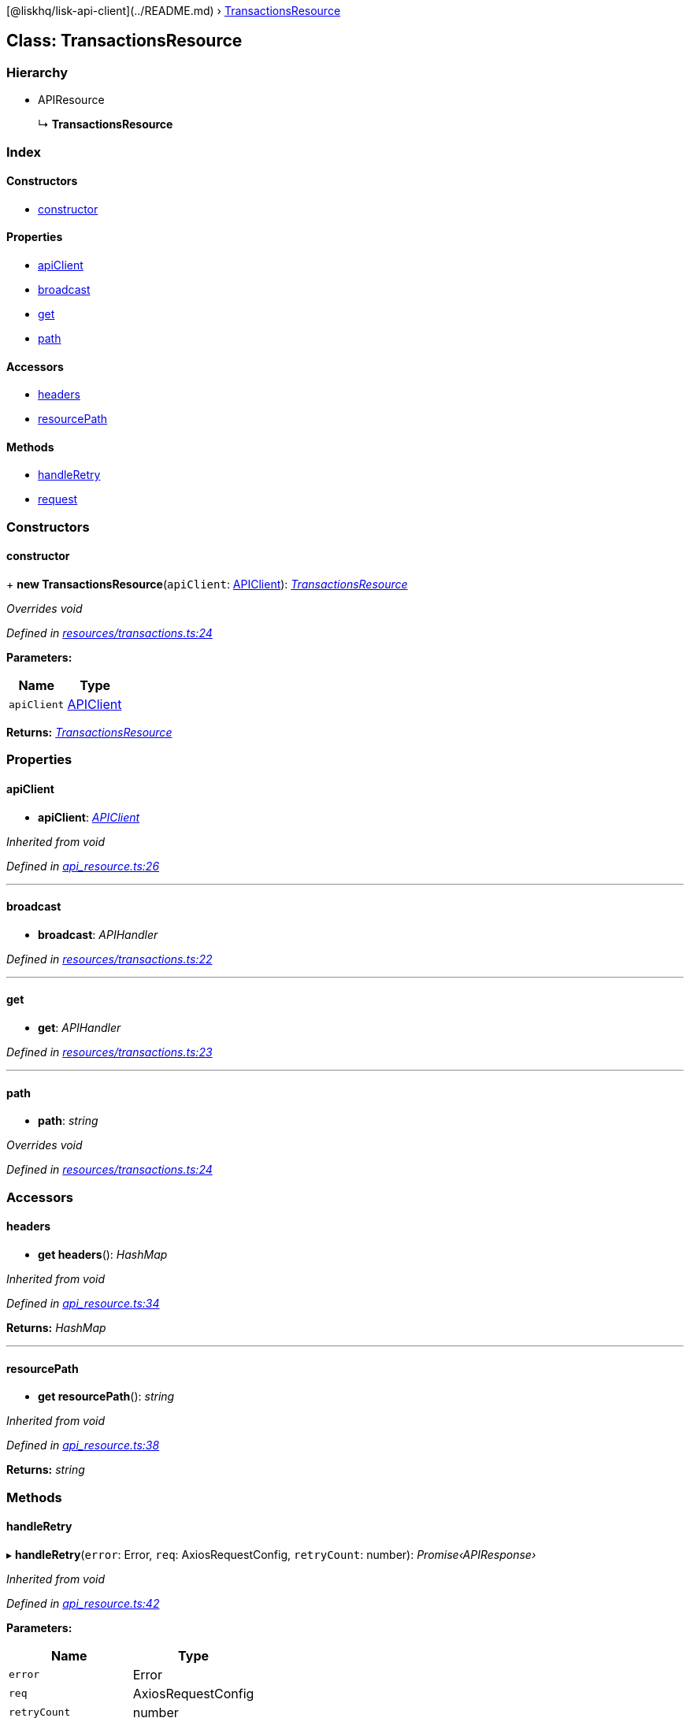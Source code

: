 {empty}[@liskhq/lisk-api-client](../README.md) ›
link:transactionsresource.md[TransactionsResource]

== Class: TransactionsResource

=== Hierarchy

* APIResource
+
↳ *TransactionsResource*

=== Index

==== Constructors

* link:transactionsresource.md#constructor[constructor]

==== Properties

* link:transactionsresource.md#apiclient[apiClient]
* link:transactionsresource.md#broadcast[broadcast]
* link:transactionsresource.md#get[get]
* link:transactionsresource.md#path[path]

==== Accessors

* link:transactionsresource.md#headers[headers]
* link:transactionsresource.md#resourcepath[resourcePath]

==== Methods

* link:transactionsresource.md#handleretry[handleRetry]
* link:transactionsresource.md#request[request]

=== Constructors

==== constructor

+ *new TransactionsResource*(`+apiClient+`:
link:apiclient.md[APIClient]):
_link:transactionsresource.md[TransactionsResource]_

_Overrides void_

_Defined in
https://github.com/LiskHQ/lisk-sdk/blob/e48ce8907/elements/lisk-api-client/src/resources/transactions.ts#L24[resources/transactions.ts:24]_

*Parameters:*

[cols=",",options="header",]
|===
|Name |Type
|`+apiClient+` |link:apiclient.md[APIClient]
|===

*Returns:* _link:transactionsresource.md[TransactionsResource]_

=== Properties

==== apiClient

• *apiClient*: _link:apiclient.md[APIClient]_

_Inherited from void_

_Defined in
https://github.com/LiskHQ/lisk-sdk/blob/e48ce8907/elements/lisk-api-client/src/api_resource.ts#L26[api_resource.ts:26]_

'''''

==== broadcast

• *broadcast*: _APIHandler_

_Defined in
https://github.com/LiskHQ/lisk-sdk/blob/e48ce8907/elements/lisk-api-client/src/resources/transactions.ts#L22[resources/transactions.ts:22]_

'''''

==== get

• *get*: _APIHandler_

_Defined in
https://github.com/LiskHQ/lisk-sdk/blob/e48ce8907/elements/lisk-api-client/src/resources/transactions.ts#L23[resources/transactions.ts:23]_

'''''

==== path

• *path*: _string_

_Overrides void_

_Defined in
https://github.com/LiskHQ/lisk-sdk/blob/e48ce8907/elements/lisk-api-client/src/resources/transactions.ts#L24[resources/transactions.ts:24]_

=== Accessors

==== headers

• *get headers*(): _HashMap_

_Inherited from void_

_Defined in
https://github.com/LiskHQ/lisk-sdk/blob/e48ce8907/elements/lisk-api-client/src/api_resource.ts#L34[api_resource.ts:34]_

*Returns:* _HashMap_

'''''

==== resourcePath

• *get resourcePath*(): _string_

_Inherited from void_

_Defined in
https://github.com/LiskHQ/lisk-sdk/blob/e48ce8907/elements/lisk-api-client/src/api_resource.ts#L38[api_resource.ts:38]_

*Returns:* _string_

=== Methods

==== handleRetry

▸ *handleRetry*(`+error+`: Error, `+req+`: AxiosRequestConfig,
`+retryCount+`: number): _Promise‹APIResponse›_

_Inherited from void_

_Defined in
https://github.com/LiskHQ/lisk-sdk/blob/e48ce8907/elements/lisk-api-client/src/api_resource.ts#L42[api_resource.ts:42]_

*Parameters:*

[cols=",",options="header",]
|===
|Name |Type
|`+error+` |Error
|`+req+` |AxiosRequestConfig
|`+retryCount+` |number
|===

*Returns:* _Promise‹APIResponse›_

'''''

==== request

▸ *request*(`+req+`: AxiosRequestConfig, `+retry+`: boolean,
`+retryCount+`: number): _Promise‹APIResponse›_

_Inherited from void_

_Defined in
https://github.com/LiskHQ/lisk-sdk/blob/e48ce8907/elements/lisk-api-client/src/api_resource.ts#L67[api_resource.ts:67]_

*Parameters:*

[cols=",,",options="header",]
|===
|Name |Type |Default
|`+req+` |AxiosRequestConfig |-
|`+retry+` |boolean |-
|`+retryCount+` |number |1
|===

*Returns:* _Promise‹APIResponse›_
